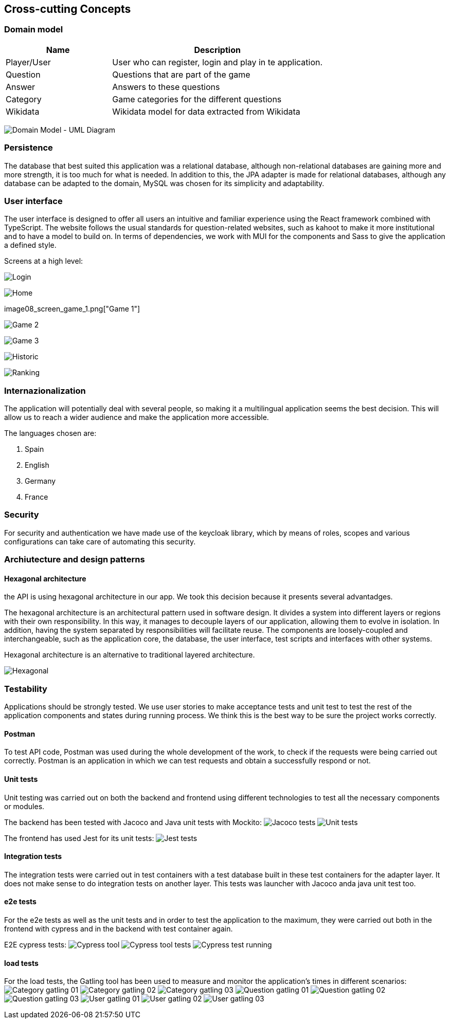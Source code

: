 ifndef::imagesdir[:imagesdir: ../images]

[[section-concepts]]
== Cross-cutting Concepts
=== Domain model

[options="header",cols="1,2"]
|===
|Name|Description
| Player/User | User who can register, login and play in te application.
| Question | Questions that are part of the game
| Answer | Answers to these questions
| Category | Game categories for the different questions
| Wikidata | Wikidata model for data extracted from Wikidata
|===

image:08_domain_model.png["Domain Model - UML Diagram"]

=== Persistence

The database that best suited this application was a relational database, although non-relational databases are gaining more and more strength, it is too much for what is needed. In addition to this, the JPA adapter is made for relational databases, although any database can be adapted to the domain, MySQL was chosen for its simplicity and adaptability.

=== User interface

The user interface is designed to offer all users an intuitive and familiar experience using the React framework combined with TypeScript. The website follows the usual standards for question-related websites, such as kahoot to make it more institutional and to have a model to build on. In terms of dependencies, we work with MUI for the components and Sass to give the application a defined style.

Screens at a high level:

image:08_screen_login.png["Login"]

image:08_screen_home.png["Home"]

image08_screen_game_1.png["Game 1"]

image:08_screen_game_2.png["Game 2"]

image:08_screen_game_3.png["Game 3"]

image:08_screen_historic.png["Historic"]

image:08_screen_ranking.png["Ranking"]

=== Internazionalization

The application will potentially deal with several people, so making it a multilingual application seems the best decision. 
This will allow us to reach a wider audience and make the application more accessible.

The languages chosen are:
[enumerate]
. Spain
. English
. Germany
. France


=== Security

For security and authentication we have made use of the keycloak library, which by means of roles, scopes and various configurations can take care of automating this security.

=== Archiutecture and design patterns

==== Hexagonal architecture

the API is using hexagonal architecture in our app. We took this decision because it presents several advantadges.

The hexagonal architecture is an architectural pattern used in software design. It divides a system into different layers or regions with their own responsibility. In this way, it manages to decouple layers of our application, allowing them to evolve in isolation. In addition, having the system separated by responsibilities will facilitate reuse. The components are loosely-coupled and interchangeable, such as the application core, the database, the user interface, test scripts and interfaces with other systems.

Hexagonal architecture is an alternative to traditional layered architecture.

image:08_hexagonal_arch.png["Hexagonal"]

=== Testability

Applications should be strongly tested. We use user stories to make acceptance tests and unit test to test the rest of the application components and states during running process.
We think this is the best way to be sure the project works correctly.

==== Postman
To test API code, Postman was used during the whole development of the work, to check if the requests were being carried out correctly. Postman is an application in which we can test requests and obtain a successfully respond or not.

==== Unit tests
Unit testing was carried out on both the backend and frontend using different technologies to test all the necessary components or modules.

The backend has been tested with Jacoco and Java unit tests with Mockito:
image:08_api_jacoco_tests.png["Jacoco tests"]
image:08_java_tests.png["Unit tests"]

The frontend has used Jest for its unit tests:
image:08_jest_unit_test.png["Jest tests"]

==== Integration tests
The integration tests were carried out in test containers with a test database built in these test containers for the adapter layer. It does not make sense to do integration tests on another layer. This tests was launcher with Jacoco anda java unit test too.

==== e2e tests
For the e2e tests as well as the unit tests and in order to test the application to the maximum, they were carried out both in the frontend with cypress and in the backend with test container again.

E2E cypress tests:
image:08_cypress-tool.png["Cypress tool"]
image:08_cypress_tool_tests.png["Cypress tool tests"]
image:08_cypress_test_running.png["Cypress test running"]

==== load tests
For the load tests, the Gatling tool has been used to measure and monitor the application's times in different scenarios:
image:08_category_gatling_test_01.png["Category gatling 01"]
image:08_category_gatling_test_02.png["Category gatling 02"]
image:08_category_gatling_test_03.png["Category gatling 03"]
image:08_question_gatling_test_01.png["Question gatling 01"]
image:08_question_gatling_test_02.png["Question gatling 02"]
image:08_question_gatling_test_03.png["Question gatling 03"]
image:08_user_gatling_test_01.png["User gatling 01"]
image:08_user_gatling_test_02.png["User gatling 02"]
image:08_user_gatling_test_03.png["User gatling 03"]
